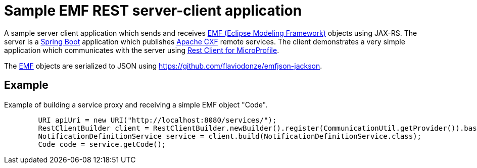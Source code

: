 = Sample EMF REST server-client application 

A sample server client application which sends and receives link:https://www.eclipse.org/modeling/emf/[EMF (Eclipse Modeling Framework)] objects using JAX-RS.
The server is a link:https://github.com/spring-projects/spring-boot[Spring Boot] application which publishes link:https://cxf.apache.org/[Apache CXF] remote services.
The client demonstrates a very simple application which communicates with the server using link:https://github.com/eclipse/microprofile-rest-client[Rest Client for MicroProfile].

The link:https://www.eclipse.org/modeling/emf/[EMF] objects are serialized to JSON using https://github.com/flaviodonze/emfjson-jackson.

== Example

Example of building a service proxy and receiving a simple EMF object "Code".

```java
	URI apiUri = new URI("http://localhost:8080/services/");
	RestClientBuilder client = RestClientBuilder.newBuilder().register(CommunicationUtil.getProvider()).baseUri(apiUri);
	NotificationDefinitionService service = client.build(NotificationDefinitionService.class);
	Code code = service.getCode();